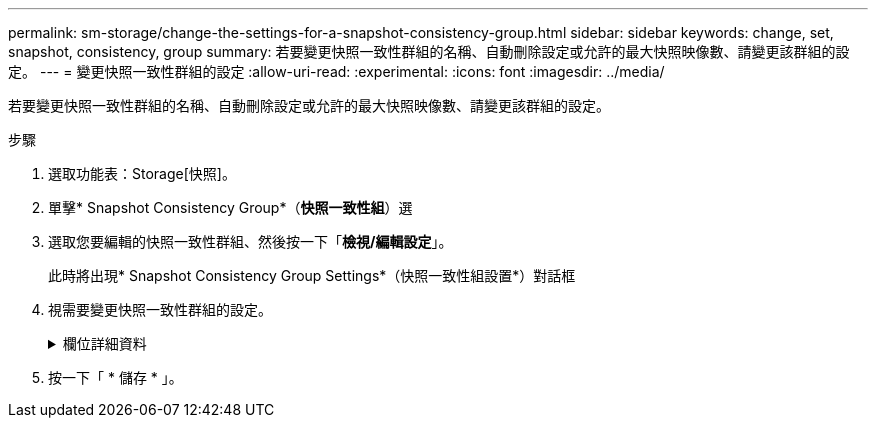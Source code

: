 ---
permalink: sm-storage/change-the-settings-for-a-snapshot-consistency-group.html 
sidebar: sidebar 
keywords: change, set, snapshot, consistency, group 
summary: 若要變更快照一致性群組的名稱、自動刪除設定或允許的最大快照映像數、請變更該群組的設定。 
---
= 變更快照一致性群組的設定
:allow-uri-read: 
:experimental: 
:icons: font
:imagesdir: ../media/


[role="lead"]
若要變更快照一致性群組的名稱、自動刪除設定或允許的最大快照映像數、請變更該群組的設定。

.步驟
. 選取功能表：Storage[快照]。
. 單擊* Snapshot Consistency Group*（*快照一致性組*）選
. 選取您要編輯的快照一致性群組、然後按一下「*檢視/編輯設定*」。
+
此時將出現* Snapshot Consistency Group Settings*（快照一致性組設置*）對話框

. 視需要變更快照一致性群組的設定。
+
.欄位詳細資料
[%collapsible]
====
[cols="2*"]
|===
| 設定 | 說明 


 a| 
* Snapshot一致性群組設定*



 a| 
名稱
 a| 
您可以變更快照一致性群組的名稱。



 a| 
自動刪除
 a| 
如果您想要在指定限制之後自動刪除快照影像、請保持核取方塊的選取狀態；請使用「微調」方塊來變更限制。如果清除此核取方塊、快照映像建立會在32個映像之後停止。



 a| 
Snapshot映像限制
 a| 
您可以變更快照群組允許的最大快照映像數。



 a| 
Snapshot排程
 a| 
此欄位可指出排程是否與快照一致性群組相關聯。



 a| 
*相關物件*



 a| 
成員磁碟區
 a| 
您可以檢視與快照一致性群組相關聯的成員磁碟區數量。

|===
====
. 按一下「 * 儲存 * 」。

